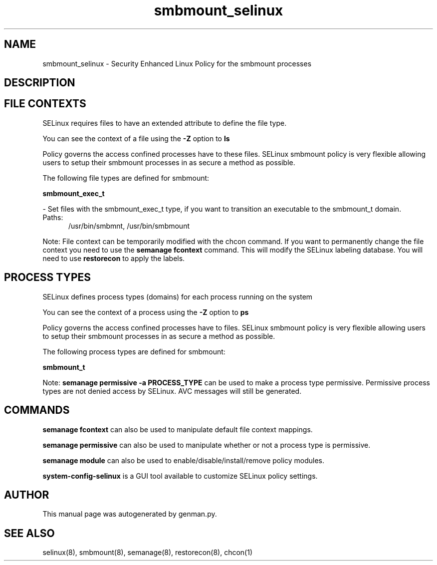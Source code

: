 .TH  "smbmount_selinux"  "8"  "smbmount" "dwalsh@redhat.com" "smbmount SELinux Policy documentation"
.SH "NAME"
smbmount_selinux \- Security Enhanced Linux Policy for the smbmount processes
.SH "DESCRIPTION"




.SH FILE CONTEXTS
SELinux requires files to have an extended attribute to define the file type. 
.PP
You can see the context of a file using the \fB\-Z\fP option to \fBls\bP
.PP
Policy governs the access confined processes have to these files. 
SELinux smbmount policy is very flexible allowing users to setup their smbmount processes in as secure a method as possible.
.PP 
The following file types are defined for smbmount:


.EX
.PP
.B smbmount_exec_t 
.EE

- Set files with the smbmount_exec_t type, if you want to transition an executable to the smbmount_t domain.

.br
.TP 5
Paths: 
/usr/bin/smbmnt, /usr/bin/smbmount

.PP
Note: File context can be temporarily modified with the chcon command.  If you want to permanently change the file context you need to use the
.B semanage fcontext 
command.  This will modify the SELinux labeling database.  You will need to use
.B restorecon
to apply the labels.

.SH PROCESS TYPES
SELinux defines process types (domains) for each process running on the system
.PP
You can see the context of a process using the \fB\-Z\fP option to \fBps\bP
.PP
Policy governs the access confined processes have to files. 
SELinux smbmount policy is very flexible allowing users to setup their smbmount processes in as secure a method as possible.
.PP 
The following process types are defined for smbmount:

.EX
.B smbmount_t 
.EE
.PP
Note: 
.B semanage permissive -a PROCESS_TYPE 
can be used to make a process type permissive. Permissive process types are not denied access by SELinux. AVC messages will still be generated.

.SH "COMMANDS"
.B semanage fcontext
can also be used to manipulate default file context mappings.
.PP
.B semanage permissive
can also be used to manipulate whether or not a process type is permissive.
.PP
.B semanage module
can also be used to enable/disable/install/remove policy modules.

.PP
.B system-config-selinux 
is a GUI tool available to customize SELinux policy settings.

.SH AUTHOR	
This manual page was autogenerated by genman.py.

.SH "SEE ALSO"
selinux(8), smbmount(8), semanage(8), restorecon(8), chcon(1)
